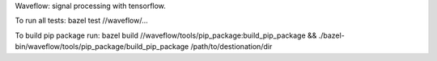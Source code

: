 Waveflow: signal processing with tensorflow.

To run all tests:
bazel test //waveflow/...

To build pip package run:
bazel build //waveflow/tools/pip_package:build_pip_package &&
./bazel-bin/waveflow/tools/pip_package/build_pip_package /path/to/destionation/dir
